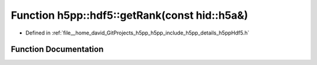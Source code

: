 .. _exhale_function_namespaceh5pp_1_1hdf5_1aa5f6c1a0e7c3bce369307965e7e26057:

Function h5pp::hdf5::getRank(const hid::h5a&)
=============================================

- Defined in :ref:`file__home_david_GitProjects_h5pp_h5pp_include_h5pp_details_h5ppHdf5.h`


Function Documentation
----------------------


.. doxygenfunction:: h5pp::hdf5::getRank(const hid::h5a&)
